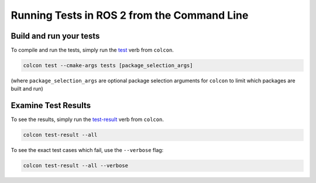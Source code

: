 .. TestingCLI:

Running Tests in ROS 2 from the Command Line
============================================

Build and run your tests
^^^^^^^^^^^^^^^^^^^^^^^^

To compile and run the tests, simply run the `test <https://colcon.readthedocs.io/en/released/reference/verb/test.html>`__ verb from ``colcon``.

.. code-block:: console

  colcon test --cmake-args tests [package_selection_args]

(where ``package_selection_args`` are optional package selection arguments for ``colcon`` to limit which packages are built and run)

Examine Test Results
^^^^^^^^^^^^^^^^^^^^

To see the results, simply run the `test-result <https://colcon.readthedocs.io/en/released/reference/verb/test-result.html>`__ verb from ``colcon``.

.. code-block:: console

  colcon test-result --all

To see the exact test cases which fail, use the ``--verbose`` flag:

.. code-block:: console

  colcon test-result --all --verbose
